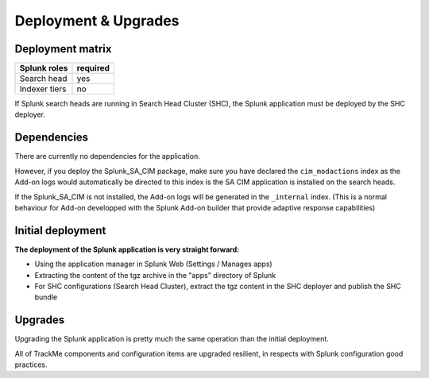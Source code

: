 Deployment & Upgrades
#####################

Deployment matrix
=================

+----------------------+---------------------+
| Splunk roles         | required            |
+======================+=====================+
| Search head          |   yes               |
+----------------------+---------------------+
| Indexer tiers        |   no                |
+----------------------+---------------------+

If Splunk search heads are running in Search Head Cluster (SHC), the Splunk application must be deployed by the SHC deployer.

Dependencies
============

There are currently no dependencies for the application.

However, if you deploy the Splunk_SA_CIM package, make sure you have declared the ``cim_modactions`` index as the Add-on logs would automatically be directed to this index is the SA CIM application is installed on the search heads.

If the Splunk_SA_CIM is not installed, the Add-on logs will be generated in the ``_internal`` index. (This is a normal behaviour for Add-on developped with the Splunk Add-on builder that provide adaptive response capabilities)

Initial deployment
==================

**The deployment of the Splunk application is very straight forward:**

- Using the application manager in Splunk Web (Settings / Manages apps)

- Extracting the content of the tgz archive in the "apps" directory of Splunk

- For SHC configurations (Search Head Cluster), extract the tgz content in the SHC deployer and publish the SHC bundle

Upgrades
========

Upgrading the Splunk application is pretty much the same operation than the initial deployment.

All of TrackMe components and configuration items are upgraded resilient, in respects with Splunk configuration good practices.
